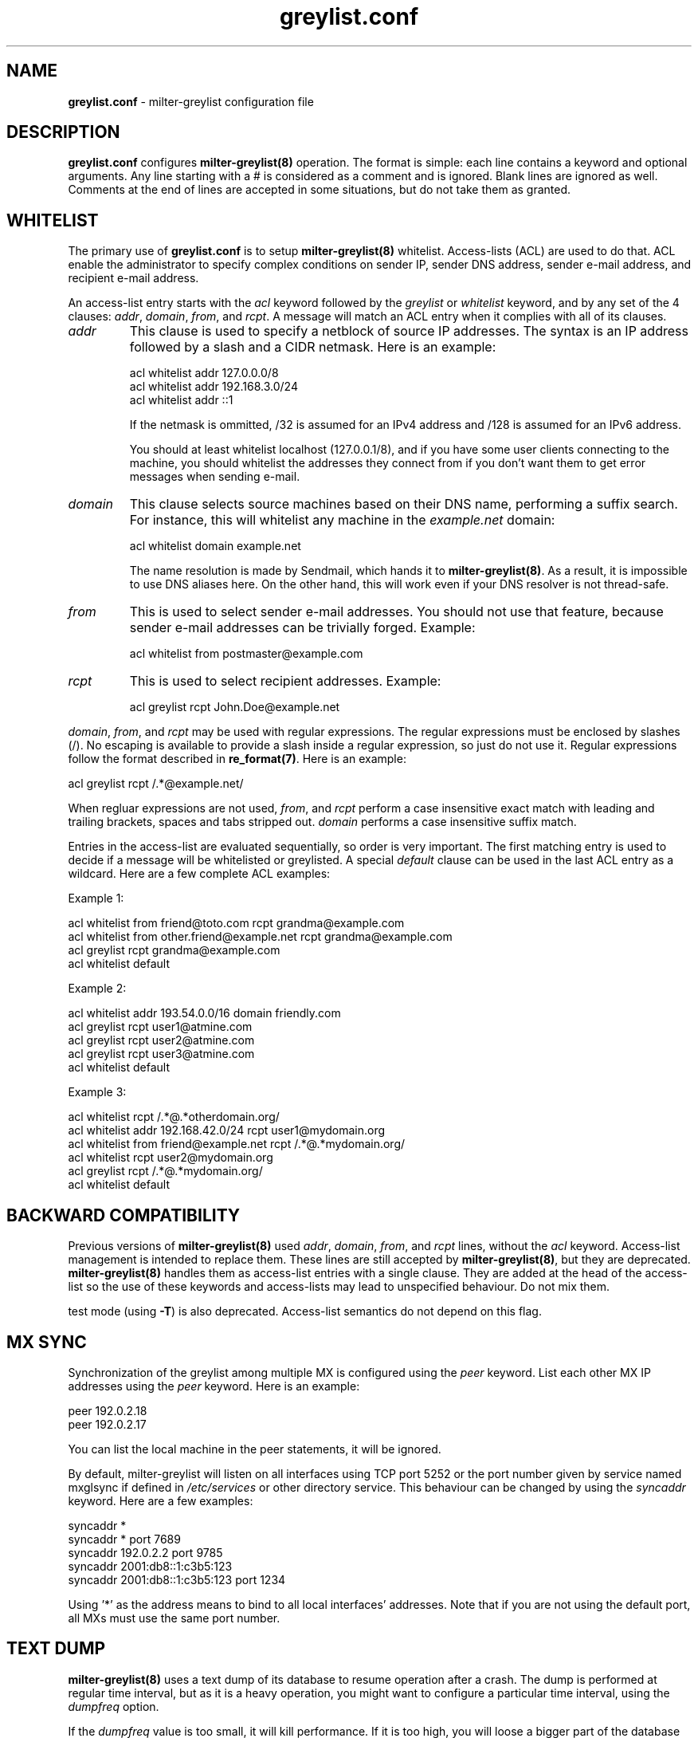 .\"
.\" $Id: greylist.conf.5,v 1.28 2005/06/08 19:33:17 manu Exp $
.\"
.\" Copyright (c) 2004 Emmanuel Dreyfus
.\" All rights reserved.
.\"
.\" Redistribution and use in source and binary forms, with or without
.\" modification, are permitted provided that the following conditions
.\" are met:
.\" 1. Redistributions of source code must retain the above copyright
.\"    notice, this list of conditions and the following disclaimer.
.\" 2. Redistributions in binary form must reproduce the above copyright
.\"    notice, this list of conditions and the following disclaimer in the
.\"    documentation and/or other materials provided with the distribution.
.\" 3. All advertising materials mentioning features or use of this software
.\"    must display the following acknowledgement:
.\"        This product includes software developed by Emmanuel Dreyfus
.\"
.\" THIS SOFTWARE IS PROVIDED ``AS IS'' AND ANY EXPRESS OR IMPLIED
.\" WARRANTIES, INCLUDING, BUT NOT LIMITED TO, THE IMPLIED WARRANTIES
.\" OF MERCHANTABILITY AND FITNESS FOR A PARTICULAR PURPOSE ARE
.\" DISCLAIMED. IN NO EVENT SHALL THE AUTHOR BE LIABLE FOR ANY DIRECT,
.\" INDIRECT, INCIDENTAL, SPECIAL, EXEMPLARY, OR CONSEQUENTIAL DAMAGES
.\" (INCLUDING, BUT NOT LIMITED TO, PROCUREMENT OF SUBSTITUTE GOODS OR
.\" SERVICES; LOSS OF USE, DATA, OR PROFITS; OR BUSINESS INTERRUPTION)
.\" HOWEVER CAUSED AND ON ANY THEORY OF LIABILITY, WHETHER IN CONTRACT,
.\" STRICT LIABILITY, OR TORT (INCLUDING NEGLIGENCE OR OTHERWISE)
.\" ARISING IN ANY WAY OUT OF THE USE OF THIS SOFTWARE, EVEN IF ADVISED
.\" OF THE POSSIBILITY OF SUCH DAMAGE.
.\"
.TH "greylist.conf" "5" "May 10, 2005" "" ""
.SH NAME
.B greylist.conf
- milter-greylist configuration file
.SH DESCRIPTION
.B greylist.conf 
configures 
.B milter-greylist(8)
operation. The format is simple: each line contains a keyword and 
optional arguments. Any line starting with a # is considered as a comment
and is ignored. Blank lines are ignored as well. Comments at the end of
lines are accepted in some situations, but do not take them as granted.
.SH WHITELIST
The primary use of 
.B greylist.conf
is to setup 
.B milter-greylist(8)
whitelist. 
Access-lists (ACL) are used to do that. ACL enable the administrator 
to specify complex conditions on sender IP, sender DNS address, 
sender e-mail address, and recipient e-mail address.
.PP
An access-list entry starts with the
.I acl
keyword followed by the
.I greylist
or
.I whitelist
keyword, and by any set of the 4 clauses: 
.I addr\fR,
.I domain\fR,
.I from\fR,
and
.I rcpt\fR.
A message will match an ACL entry when it complies with all of its clauses.
.TP
.I addr
This clause is used to specify a netblock of source IP 
addresses. The syntax is an IP address followed by a slash and a CIDR
netmask. Here is an example:
.IP
  acl whitelist addr 127.0.0.0/8
  acl whitelist addr 192.168.3.0/24
  acl whitelist addr ::1
.IP
If the netmask is ommitted, /32 is assumed for an IPv4 address and
/128 is assumed for an IPv6 address.
.IP
You should at least whitelist localhost (127.0.0.1/8), and if you have
some user clients connecting to the machine, you should whitelist the
addresses they connect from if you don't want them to get error 
messages when sending e-mail.
.TP
.I domain
This clause selects source machines based on their DNS name, performing 
a suffix search.
For instance, this will whitelist any machine in the 
.I example.net
domain:
.IP
  acl whitelist domain example.net
.IP
The name resolution is made by Sendmail, which hands it to 
.B milter-greylist(8)\fR.
As a result, it is impossible to use DNS aliases here. On the other
hand, this will work even if your DNS resolver is not thread-safe.
.TP
.I from
This is used to select sender e-mail addresses. You should not use
that feature, because sender e-mail addresses can be trivially forged.
Example:
.IP
  acl whitelist from postmaster@example.com
.TP
.I rcpt
This is used to select recipient addresses. Example:
.IP
  acl greylist rcpt John.Doe@example.net
.PP
.I domain\fR,
.I from\fR,
and
.I rcpt
may be used with regular expressions. The regular expressions must be
enclosed by slashes (/). No escaping is available to provide a slash
inside a regular expression, so just do not use it. Regular expressions
follow the format described in 
.B re_format(7)\fR.
Here is an example:
.PP
  acl greylist rcpt /.*@example\.net/
.PP
When regluar expressions are not used, 
.I from\fR,
and
.I rcpt
perform a case insensitive exact match with leading and trailing brackets, 
spaces and tabs stripped out. 
.I domain
performs a case insensitive suffix match.
.PP
Entries in the access-list are evaluated sequentially, so order is
very important. The first matching entry is used to decide if 
a message will be whitelisted or greylisted. A special
.I default
clause can be used in the last ACL entry as a wildcard. 
Here are a few complete ACL examples:
.PP
Example 1:
.nf

acl whitelist from friend@toto.com rcpt grandma@example.com
acl whitelist from other.friend@example.net rcpt grandma@example.com
acl greylist rcpt grandma@example.com
acl whitelist default
.fi
.PP
Example 2:
.nf

acl whitelist addr 193.54.0.0/16 domain friendly.com
acl greylist rcpt user1@atmine.com
acl greylist rcpt user2@atmine.com
acl greylist rcpt user3@atmine.com
acl whitelist default
.fi
.PP
Example 3:
.nf

acl whitelist rcpt /.*@.*otherdomain\.org/
acl whitelist addr 192.168.42.0/24 rcpt user1@mydomain.org
acl whitelist from friend@example.net rcpt /.*@.*mydomain\.org/
acl whitelist rcpt user2@mydomain.org
acl greylist rcpt /.*@.*mydomain\.org/
acl whitelist default
.fi
.SH BACKWARD COMPATIBILITY
Previous versions of 
.B milter-greylist(8)
used 
.I addr\fR,
.I domain\fR,
.I from\fR,
and
.I rcpt
lines, without the
.I acl
keyword.
Access-list management is intended to replace them.
These lines are still accepted by
.B milter-greylist(8)\fR,
but they are deprecated.
.B milter-greylist(8)
handles them as access-list entries with a single clause. They are added 
at the head of the access-list so the use of these keywords and 
access-lists may lead to unspecified behaviour. Do not mix them.
.PP
test mode (using
.B -T\fR)
is also deprecated. Access-list semantics do not depend on this flag.
.SH MX SYNC
Synchronization of the greylist among multiple MX is configured using the 
.I peer 
keyword. List each other MX IP addresses using the 
.I peer 
keyword. Here is
an example:
.PP
  peer 192.0.2.18
  peer 192.0.2.17
.PP
You can list the local machine in the peer statements, it will be ignored.
.PP
By default, milter-greylist will listen on all interfaces using TCP port
5252 or the port number given by service named mxglsync if defined in 
.I /etc/services
or other directory service. This behaviour can be changed by using the
.I syncaddr
keyword. Here are a few examples:
.PP
  syncaddr *
  syncaddr * port 7689
  syncaddr 192.0.2.2 port 9785
  syncaddr 2001:db8::1:c3b5:123
  syncaddr 2001:db8::1:c3b5:123 port 1234
.PP
Using '*' as the address means to bind to all local interfaces' addresses.
Note that if you are not using the default port, all MXs must use the same 
port number. 
.SH TEXT DUMP
.B milter-greylist(8)
uses a text dump of its database to resume operation after a crash. The dump
is performed at regular time interval, but as it is a heavy operation,
you might want to configure a particular time interval, using the
.I dumpfreq
option. 
.PP
If the
.I dumpfreq
value is too small, it will kill performance. If it is too high, 
you will loose a bigger part of the database on a crash. 
.PP
Set 
.I dumpfreq
to 0 to get a dump on each change (kills performance),
Set it to -1 to never dump to a file (unsafe as you lose the whole 
greylist on each crash), or give a time value for the delay between dumps.
The time is given in seconds, except if a unit is given: m for minutes, 
h for hours, and d for days.
.SH REPORTING
By default, 
.B milter-greylist(8)
will add a 
.I X-Greylist
header to any message it handles. The header shows what happened to the
message: delayed or not delayed, and why. The following options can be
used in
.B greylist.conf
to alter this behavior:
.TP
.I report none
Never add a 
.I X-Greylist
header.
.TP
.I report delays
Only add a header if the message was delayed.
.TP
.I report nodelays
Add a header if the message was not delayed. The header explains why 
the message was not delayed.
.TP
.I report all
Always add a header. This is the default.
.SH SENDER CALLBACK SYSTEMS
Sender callback systems are another anti-spam measure that attempts to
send a DSN to the sender address before accepting a message. If that
fails, then the sender address is wrong and the message is rejected. 
Such systems usually stop their callback check at the RCPT stage of 
the SMTP transaction. 
.PP
Greylisting temporarily rejects at the RCPT stage, so sender callback
and greylisting love to fight each others. 
.B milter-greylist(8)
proposes a workaround to that problem with the 
.I delayedreject
option. For messages coming from <> (that is, for DSN), it will cause 
the temporary reject to happen at the DATA stage of the SMTP transaction 
instead of the RCPT stage. That way,
.B milter-greylist(8)
will cope much better with sender callback systems. 
.PP
This has a minor drawback (and this is why it is not enabled by default): 
for a multi recipient DSN, whitelisted recipient will not be honoured: 
the message will be delayed for everyone. 
.SH COMMAND-LINE FLAG EQUIVALENTS
Most 
.B milter-greylist(8)
command-line options have equivalent options that can be set in the 
configuration file. Note that if a command line option is supplied,
it will always override the configuration file.
.PP
If a command-line equivalent keyword is used more than once, the last 
keyword will override the previous ones.
.TP
.I verbose
Enable debug output. This is equivalent to the
.B -v
flag.
.TP
.I quiet
Do not tell clients how much time remains before their e-mail will
be accepted. This is equivalent to the
.B -q
flag.
.TP
.I nodetach
Do not fork and go into the background. This is equivalent to the
.B -D
flag.
.TP
.I noauth
Greylist clients regardless if they succeeded SMTP AUTH. Equivalent to the
.B -A
flag.
.TP
.I noaccessdb
Normally 
.B milter-greylist(8)
will whitelist a message if 
.B sendmail(8)
defines a ${greylist} macro set to WHITE. This enables complex whitelisting
rules based on the Sendmail access DB. This option inhibits this behavior.
.TP
.I nospf
Greylist clients regardless if they are SPF-compliant. Equivalent to the
.B -S
flag.
.TP
.I testmode
Enable test mode. Equivalent to the
.B -T
flag. This option is deprecated.
.TP
.I greylist
The argument sets how much time 
.B milter-greylist(8)
will want the client to wait between the first attempt and the time
the message is accepted. The time is given in seconds, except if a 
unit is given: m for minutes, h for hours, and d for days. 
The 
.I greylist 
keyword is equivalent to the
.B -w 
option. Here is an example that sets the delay to 45 minutes:
.IP
  greylist 45m
.TP
.I autowhite
This sets the auto-whitelisting duration, equivalent to the
.B -a
command-line option. As for the 
.I greylist
keyword, 
units can be
supplied. Here is an example for a 3 day long auto-whitelisting:
.IP
  autowhite 3d
.TP
.I pidfile
This causes
.B milter-greylist(8)
to write its PID into the file given as argument, like the 
.B -P
command line argument does. The path to the file
must be absolute and it must be enclosed in quotes. Here is an example:
.IP
  pidfile "/var/run/greylist.pid"
.TP
.I dumpfile
This chooses the location of the greylist dump file, like the
.B -d
command line option does. The path must be absolute and enclosed in quotes.
Example:
.IP
  dumpfile "/var/milter-greylist/greylist.db"
.TP
.I subnetmatch
This is equivalent to the 
.B -L 
command line option. It takes a slash followed by a CIDR mask as argument, 
and it commands the subnet matching feature. Example, for a class C wide
matching:
.IP
  subnetmatch /24
.TP
.I subnetmatch6
This is equivalent to the
.B -M
command line option. It takes a slash followed by a prefixlen as argument,
and it commands the subnet matching feature. Example, for a subnet wide
matching:
.IP
  subnetmatch6 /64
.TP
.I socket
Like the 
.B -p
command line option, this keyword is used to specify the socket used
to communicate with
.B sendmail(8)\fR.
It must be enclosed in quotes:
.IP
  socket "/var/milter-greylist/milter-greylist.sock"
.TP
.I user
This keyword should be followed by a quoted user login. Like the 
.B -u
option, this is used to run
.B milter-greylist(8)
as a non root user.  Here is an example:
.IP
  user "smmsp"
.SH MISCELLANEOUS
These options have no command line equivalent:
.TP
.I timeout
is used to control how long greylist tuples are retained in the database. 
Value is in seconds, except if a suffix is given (m for minutes, h for hours,
d for days). Default is 5 days.
.TP
.I extendedregex
Use extended regular expressions instead of basic regular expressions.
.TP
.I lazyaw
Make auto-whitelist look at just the IP instead of the (sender IP,
sender e-mail address, recipient e-mail address) tuple.
.PP
The configuration file is reloaded automatically once it is modified when
new e-mail arrives. Most configuration keywords will take effect
immediately, except the following, which will only take effect after 
a restart of 
.B milter-greylist(8)\fR: 
.I nodetach\fR,
.I pidfile\fR,
.I socket\fR,
and 
.I user\fR.
.PP
The 
.I dumpfreq
option can be changed dynamically, but the change will only take effect 
after the next dump.
.SH AUTHORS
Emmanuel Dreyfus <manu@netbsd.org>
.PP
.B milter-greylist
received many contributions from (in alphabetical order):
Gary Aitkeno,
Joel Bertrand,
Moritz Both,
Attila Bruncsak,
Remy Card,
Alexandre Cherif,
Eugene Crosser,
Elrond,
Cyril Guibourg,
Klas Heggemann,
Mattieu Herrb,
Dan Hollis,
Per Holm,
Matt Kettler,
Petr Kristof,
Stephane Lentz,
Ivan F. Martinez,
Martin Paul,
Fredrik Pettai,
Christian Pelissier,
Matthias Scheler,
Wolfgang Solfrank,
Hajimu Umemoto,
and
Lev Walkin.
.PP    
Thanks to
Helmut Messerer 
and    
Thomas Pfau
for their feedback on the first releases of this software.
.SH SEE ALSO
milter-greylist(8),
sendmail(8), 
syslogd(8).
.TP
Evan Harris's paper:
.I http://projects.puremagic.com/greylisting/
.TP
milter-greylist's web site:
.I http://hcpnet.free.fr/milter-greylist/
